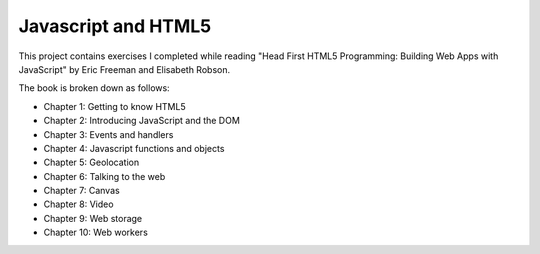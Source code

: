 Javascript and HTML5
====================

This project contains exercises I completed while reading
"Head First HTML5 Programming: Building Web Apps with JavaScript" by
Eric Freeman and Elisabeth Robson.

The book is broken down as follows:

* Chapter 1: Getting to know HTML5
* Chapter 2: Introducing JavaScript and the DOM
* Chapter 3: Events and handlers
* Chapter 4: Javascript functions and objects
* Chapter 5: Geolocation
* Chapter 6: Talking to the web
* Chapter 7: Canvas
* Chapter 8: Video
* Chapter 9: Web storage
* Chapter 10: Web workers
